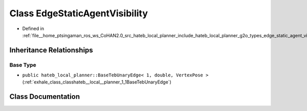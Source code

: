 .. _exhale_class_classhateb__local__planner_1_1EdgeStaticAgentVisibility:

Class EdgeStaticAgentVisibility
===============================

- Defined in :ref:`file__home_ptsingaman_ros_ws_CoHAN2.0_src_hateb_local_planner_include_hateb_local_planner_g2o_types_edge_static_agent_visibility.h`


Inheritance Relationships
-------------------------

Base Type
*********

- ``public hateb_local_planner::BaseTebUnaryEdge< 1, double, VertexPose >`` (:ref:`exhale_class_classhateb__local__planner_1_1BaseTebUnaryEdge`)


Class Documentation
-------------------


.. doxygenclass:: hateb_local_planner::EdgeStaticAgentVisibility
   :project: CoHAN2.0
   :members:
   :protected-members:
   :undoc-members:
   :private-members: